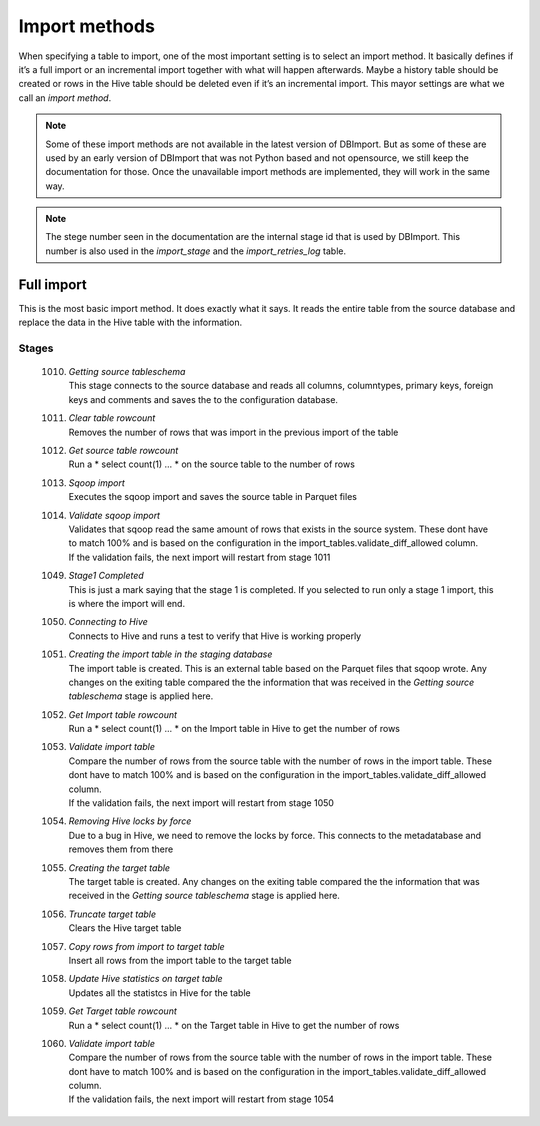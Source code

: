 Import methods
==============

When specifying a table to import, one of the most important setting is to select an import method. It basically defines if it’s a full import or an incremental import together with what will happen afterwards. Maybe a history table should be created or rows in the Hive table should be deleted even if it’s an incremental import. This mayor settings are what we call an *import method*.

.. note:: Some of these import methods are not available in the latest version of DBImport. But as some of these are used by an early version of DBImport that was not Python based and not opensource, we still keep the documentation for those. Once the unavailable import methods are implemented, they will work in the same way.
 
.. note:: The stege number seen in the documentation are the internal stage id that is used by DBImport. This number is also used in the *import_stage* and the *import_retries_log* table.
 
 
Full import
-----------

This is the most basic import method. It does exactly what it says. It reads the entire table from the source database and replace the data in the Hive table with the information.

Stages
^^^^^^

  1010. | *Getting source tableschema*
        | This stage connects to the source database and reads all columns, columntypes, primary keys, foreign keys and comments and saves the to the configuration database.
  1011. | *Clear table rowcount*
        | Removes the number of rows that was import in the previous import of the table
  1012. | *Get source table rowcount*
        | Run a * select count(1) ... * on the source table to the number of rows
  1013. | *Sqoop import*
        | Executes the sqoop import and saves the source table in Parquet files
  1014. | *Validate sqoop import*
        | Validates that sqoop read the same amount of rows that exists in the source system. These dont have to match 100% and is based on the configuration in the import_tables.validate_diff_allowed column.
        | If the validation fails, the next import will restart from stage 1011
  1049. | *Stage1 Completed*
        | This is just a mark saying that the stage 1 is completed. If you selected to run only a stage 1 import, this is where the import will end.
  1050. | *Connecting to Hive*
        | Connects to Hive and runs a test to verify that Hive is working properly
  1051. | *Creating the import table in the staging database*
        | The import table is created. This is an external table based on the Parquet files that sqoop wrote. Any changes on the exiting table compared the the information that was received in the *Getting source tableschema* stage is applied here.
  1052. | *Get Import table rowcount*
        | Run a * select count(1) ... * on the Import table in Hive to get the number of rows
  1053. | *Validate import table*
        | Compare the number of rows from the source table with the number of rows in the import table. These dont have to match 100% and is based on the configuration in the import_tables.validate_diff_allowed column.
        | If the validation fails, the next import will restart from stage 1050
  1054. | *Removing Hive locks by force*
        | Due to a bug in Hive, we need to remove the locks by force. This connects to the metadatabase and removes them from there
  1055. | *Creating the target table*
        | The target table is created. Any changes on the exiting table compared the the information that was received in the *Getting source tableschema* stage is applied here.
  1056. | *Truncate target table*
        | Clears the Hive target table
  1057. | *Copy rows from import to target table*
        | Insert all rows from the import table to the target table
  1058. | *Update Hive statistics on target table*
        | Updates all the statistcs in Hive for the table
  1059. | *Get Target table rowcount*
        | Run a * select count(1) ... * on the Target table in Hive to get the number of rows
  1060. | *Validate import table*
        | Compare the number of rows from the source table with the number of rows in the import table. These dont have to match 100% and is based on the configuration in the import_tables.validate_diff_allowed column.
        | If the validation fails, the next import will restart from stage 1054
